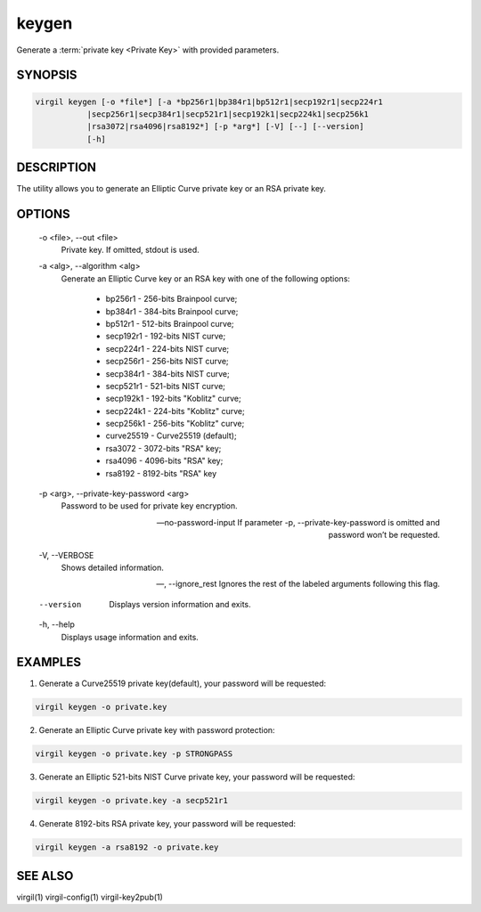 ******
keygen
******

Generate a :term:`private key <Private Key>` with provided parameters.

========
SYNOPSIS
========

.. code::

        virgil keygen [-o *file*] [-a *bp256r1|bp384r1|bp512r1|secp192r1|secp224r1
                   |secp256r1|secp384r1|secp521r1|secp192k1|secp224k1|secp256k1
                   |rsa3072|rsa4096|rsa8192*] [-p *arg*] [-V] [--] [--version]
                   [-h]

===========
DESCRIPTION
===========

The utility allows you to generate an Elliptic Curve private key or an RSA private key.

=======
OPTIONS
=======

  -o <file>,  --out <file>
    Private key. If omitted, stdout is used.

  -a <alg>,  --algorithm <alg>
    Generate an Elliptic Curve key or an RSA key with one of the following options:

      * bp256r1 - 256-bits Brainpool curve;

      * bp384r1 - 384-bits Brainpool curve;

      * bp512r1 - 512-bits Brainpool curve;

      * secp192r1 - 192-bits NIST curve;

      * secp224r1 - 224-bits NIST curve;

      * secp256r1 - 256-bits NIST curve;

      * secp384r1 - 384-bits NIST curve;

      * secp521r1 - 521-bits NIST curve;

      * secp192k1 - 192-bits "Koblitz" curve;

      * secp224k1 - 224-bits "Koblitz" curve;

      * secp256k1 - 256-bits "Koblitz" curve;

      * curve25519 - Curve25519 (default);

      * rsa3072 - 3072-bits "RSA" key;

      * rsa4096 - 4096-bits "RSA" key;

      * rsa8192 - 8192-bits "RSA" key

  -p <arg>,  --private-key-password <arg>
    Password to be used for private key encryption.

  --no-password-input
    If parameter -p, --private-key-password is omitted and password won’t be requested.

  -V,  --VERBOSE
    Shows detailed information.

  --,  --ignore_rest
    Ignores the rest of the labeled arguments following this flag.

  --version 
    Displays version information and exits.

  -h,  --help
    Displays usage information and exits.

========
EXAMPLES
========

1.  Generate a Curve25519 private key(default), your password will be requested:

.. code::

        virgil keygen -o private.key

2.  Generate an Elliptic Curve private key with password protection:

.. code::

        virgil keygen -o private.key -p STRONGPASS

3.  Generate an Elliptic 521-bits NIST Curve private key, your password will be requested:

.. code::

        virgil keygen -o private.key -a secp521r1

4.  Generate 8192-bits RSA private key, your password will be requested:

.. code::

        virgil keygen -a rsa8192 -o private.key

========
SEE ALSO
========

virgil(1)
virgil-config(1)
virgil-key2pub(1)
